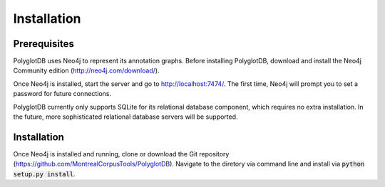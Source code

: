 .. _installation:

************
Installation
************

.. _prerequisites:

Prerequisites
=============

PolyglotDB uses Neo4j to represent its annotation graphs.  Before installing
PolyglotDB, download and install the Neo4j Community edition
(http://neo4j.com/download/).

Once Neo4j is installed, start the server and go to http://localhost:7474/.
The first time, Neo4j will prompt you to set a password for future connections.

PolyglotDB currently only supports SQLite for its relational database component,
which requires no extra installation.
In the future, more sophisticated relational database servers will be supported.

.. _actual_install:

Installation
============

Once Neo4j is installed and running, clone or download the Git repository
(https://github.com/MontrealCorpusTools/PolyglotDB).  Navigate to
the diretory via command line and install via :code:`python setup.py install`.

